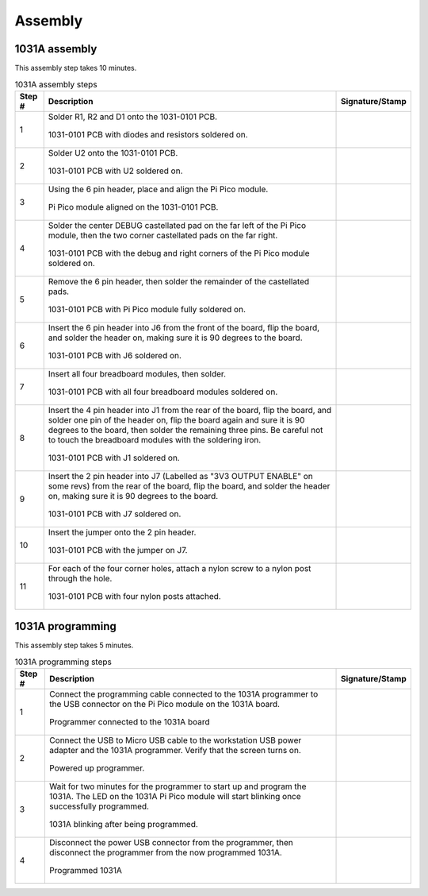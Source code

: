 ********
Assembly
********

1031A assembly
**************

This assembly step takes 10 minutes.

.. tabularcolumns:: |>{\raggedright\arraybackslash}\Y{0.10}
                    |>{\raggedright\arraybackslash}\Y{0.70}
                    |>{\raggedright\arraybackslash}\Y{0.20}|

.. _tbl_1031_0B_assembly:

.. list-table:: 1031A assembly steps
    :class: longtable
    :header-rows: 1
    :align: center 

    * - Step #
      - Description
      - Signature/Stamp
    * - 1
      - Solder R1, R2 and D1 onto the 1031-0101 PCB.

        .. raw:: latex

          \vspace*{1ex}

        .. figure:: /images/step_1.jpg
            :align:  center
            :figwidth: 100%
           
            1031-0101 PCB with diodes and resistors soldered on.
      - 
        .. raw:: latex

          \includegraphics[align=t,scale=1]{../../images/doc_stamp.pdf}
    * - 2
      - Solder U2 onto the 1031-0101 PCB.

        .. raw:: latex

          \vspace*{1ex}

        .. figure:: /images/step_2.jpg
            :align:  center
            :figwidth: 100%
           
            1031-0101 PCB with U2 soldered on.
      - 
        .. raw:: latex

          \includegraphics[align=t,scale=1]{../../images/doc_stamp.pdf}
    * - 3
      - Using the 6 pin header, place and align the Pi Pico module.

        .. raw:: latex

          \vspace*{1ex}

        .. figure:: /images/step_3.jpg
            :align:  center
            :figwidth: 100%
           
            Pi Pico module aligned on the 1031-0101 PCB.
      - 
        .. raw:: latex

          \includegraphics[align=t,scale=1]{../../images/doc_stamp.pdf}
    * - 4
      - Solder the center DEBUG castellated pad on the far left of the Pi Pico module, then the two corner castellated pads on the far right.

        .. raw:: latex

          \vspace*{1ex}

        .. figure:: /images/step_4.jpg
            :align:  center
            :figwidth: 100%
           
            1031-0101 PCB with the debug and right corners of the Pi Pico module soldered on.
      - 
        .. raw:: latex

          \includegraphics[align=t,scale=1]{../../images/doc_stamp.pdf}
    * - 5
      - Remove the 6 pin header, then solder the remainder of the castellated pads.

        .. raw:: latex

          \vspace*{1ex}

        .. figure:: /images/step_5.jpg
            :align:  center
            :figwidth: 100%
           
            1031-0101 PCB with Pi Pico module fully soldered on.
      - 
        .. raw:: latex

          \includegraphics[align=t,scale=1]{../../images/doc_stamp.pdf}
    * - 6
      - Insert the 6 pin header into J6 from the front of the board, flip the board, and solder the header on, making sure it is 90 degrees to the board.

        .. raw:: latex

          \vspace*{1ex}

        .. figure:: /images/step_6.jpg
            :align:  center
            :figwidth: 100%
           
            1031-0101 PCB with J6 soldered on.
      - 
        .. raw:: latex

          \includegraphics[align=t,scale=1]{../../images/doc_stamp.pdf}
    * - 7
      - Insert all four breadboard modules, then solder.

        .. raw:: latex

          \vspace*{1ex}

        .. figure:: /images/step_7.jpg
            :align:  center
            :figwidth: 100%
           
            1031-0101 PCB with all four breadboard modules soldered on.
      - 
        .. raw:: latex

          \includegraphics[align=t,scale=1]{../../images/doc_stamp.pdf}
    * - 8
      - Insert the 4 pin header into J1 from the rear of the board, flip the board, and solder one pin of the header on, flip the board again and sure it is 90 degrees to the board, then solder the remaining three pins. Be careful not to touch the breadboard modules with the soldering iron.

        .. raw:: latex

          \vspace*{1ex}

        .. figure:: /images/step_8.jpg
            :align:  center
            :figwidth: 100%
           
            1031-0101 PCB with J1 soldered on.
      - 
        .. raw:: latex

          \includegraphics[align=t,scale=1]{../../images/doc_stamp.pdf}
    * - 9
      - Insert the 2 pin header into J7 (Labelled as "3V3 OUTPUT ENABLE" on some revs) from the rear of the board, flip the board, and solder the header on, making sure it is 90 degrees to the board.

        .. raw:: latex

          \vspace*{1ex}

        .. figure:: /images/step_9.jpg
            :align:  center
            :figwidth: 100%
           
            1031-0101 PCB with J7 soldered on.
      - 
        .. raw:: latex

          \includegraphics[align=t,scale=1]{../../images/doc_stamp.pdf}
    * - 10
      - Insert the jumper onto the 2 pin header.

        .. raw:: latex

          \vspace*{1ex}

        .. figure:: /images/step_10.jpg
            :align:  center
            :figwidth: 100%
           
            1031-0101 PCB with the jumper on J7.
      - 
        .. raw:: latex

          \includegraphics[align=t,scale=1]{../../images/doc_stamp.pdf}
    * - 11
      - For each of the four corner holes, attach a nylon screw to a nylon post through the hole.

        .. raw:: latex

          \vspace*{1ex}

        .. figure:: /images/step_11.jpg
            :align:  center
            :figwidth: 100%
           
            1031-0101 PCB with four nylon posts attached.
      - 
        .. raw:: latex

          \includegraphics[align=t,scale=1]{../../images/doc_stamp.pdf}

1031A programming
*****************

This assembly step takes 5 minutes.

.. tabularcolumns:: |>{\raggedright\arraybackslash}\Y{0.10}
                    |>{\raggedright\arraybackslash}\Y{0.70}
                    |>{\raggedright\arraybackslash}\Y{0.20}|

.. _tbl_1031_programming:

.. list-table:: 1031A programming steps
    :class: longtable
    :header-rows: 1
    :align: center 

    * - Step #
      - Description
      - Signature/Stamp
    * - 1
      - Connect the programming cable connected to the 1031A programmer to the USB connector on the Pi Pico module on the 1031A board.

        .. raw:: latex

          \vspace*{1ex}

        .. figure:: /images/fpo_table.pdf
            :align:  center
            :figwidth: 100%
           
            Programmer connected to the 1031A board
      - 
        .. raw:: latex

          \includegraphics[align=t,scale=1]{../../images/doc_stamp.pdf}
    * - 2
      - Connect the USB to Micro USB cable to the workstation USB power adapter and the 1031A programmer. Verify that the screen turns on.

        .. raw:: latex

          \vspace*{1ex}

        .. figure:: /images/fpo_table.pdf
            :align:  center
            :figwidth: 100%
           
            Powered up programmer.
      - 
        .. raw:: latex

          \includegraphics[align=t,scale=1]{../../images/doc_stamp.pdf}
    * - 3
      - Wait for two minutes for the programmer to start up and program the 1031A. The LED on the 1031A Pi Pico module will start blinking once successfully programmed.

        .. raw:: latex

          \vspace*{1ex}

        .. figure:: /images/fpo_table.pdf
            :align:  center
            :figwidth: 100%
           
            1031A blinking after being programmed.
      - 
        .. raw:: latex

          \includegraphics[align=t,scale=1]{../../images/doc_stamp.pdf}
    * - 4
      - Disconnect the power USB connector from the programmer, then disconnect the programmer from the now programmed 1031A.

        .. raw:: latex

          \vspace*{1ex}

        .. figure:: /images/fpo_table.pdf
            :align:  center
            :figwidth: 100%
           
            Programmed 1031A
      - 
        .. raw:: latex

          \includegraphics[align=t,scale=1]{../../images/doc_stamp.pdf}
